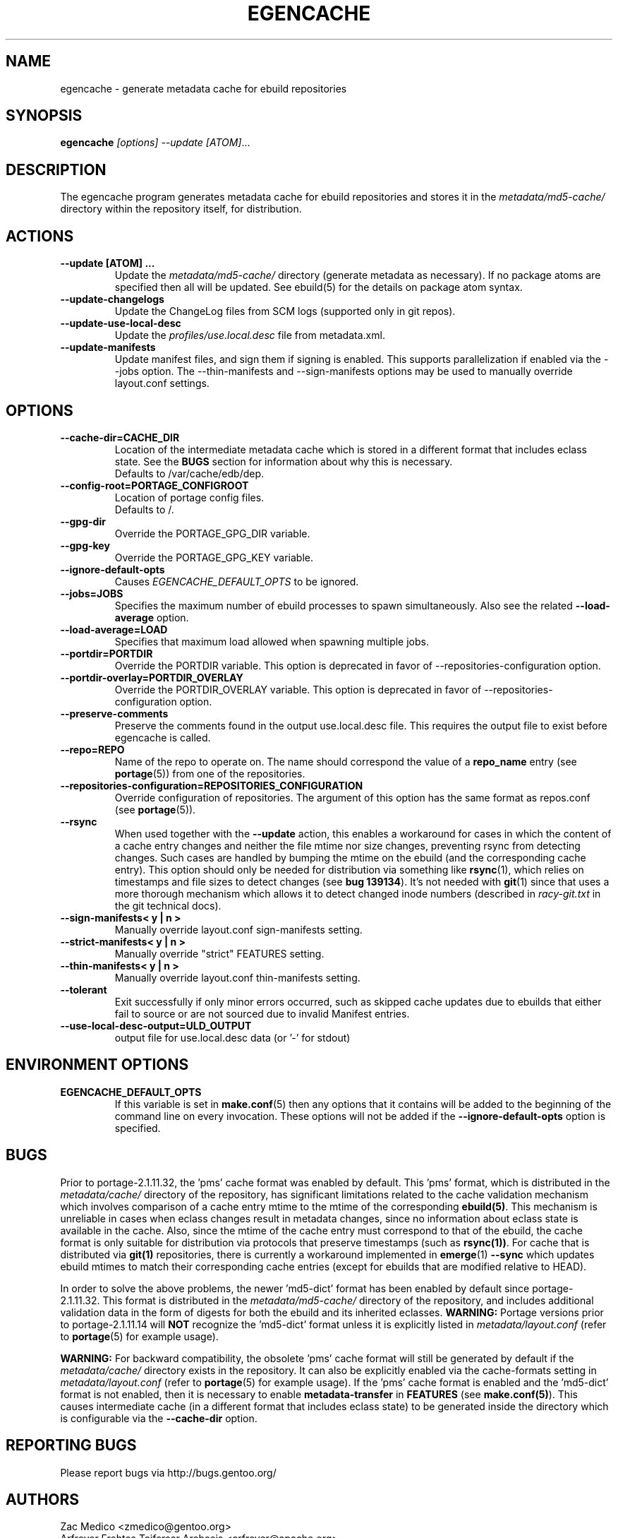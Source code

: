 .TH "EGENCACHE" "1" "Jul 2013" "Portage VERSION" "Portage"
.SH "NAME"
egencache \- generate metadata cache for ebuild repositories
.SH "SYNOPSIS"
.B egencache
.I [options] --update [ATOM]\fR...
.SH "DESCRIPTION"
The egencache program generates metadata cache for ebuild repositories and
stores it in the \fImetadata/md5\-cache/\fR directory within the repository
itself, for distribution.
.SH ACTIONS
.TP
.BR "\-\-update [ATOM] ... "
Update the \fImetadata/md5\-cache/\fR directory (generate metadata as
necessary).
If no package atoms are specified then all will be updated. See ebuild(5)
for the details on package atom syntax.
.TP
.BR "\-\-update\-changelogs"
Update the ChangeLog files from SCM logs (supported only in git repos).
.TP
.BR "\-\-update\-use\-local\-desc"
Update the \fIprofiles/use.local.desc\fR file from metadata.xml.
.TP
.BR "\-\-update\-manifests"
Update manifest files, and sign them if signing is enabled. This supports
parallelization if enabled via the \-\-jobs option. The \-\-thin\-manifests
and \-\-sign\-manifests options may be used to manually override layout.conf
settings.
.SH OPTIONS
.TP
.BR "\-\-cache\-dir=CACHE_DIR"
Location of the intermediate metadata cache which is stored in a different
format that includes eclass state. See the \fBBUGS\fR section for
information about why this is necessary.
.br
Defaults to /var/cache/edb/dep.
.TP
.BR "\-\-config\-root=PORTAGE_CONFIGROOT"
Location of portage config files.
.br
Defaults to /.
.TP
.BR "\-\-gpg\-dir"
Override the PORTAGE_GPG_DIR variable.
.TP
.BR "\-\-gpg\-key"
Override the PORTAGE_GPG_KEY variable.
.TP
.BR "\-\-ignore-default-opts"
Causes \fIEGENCACHE_DEFAULT_OPTS\fR to be ignored.
.TP
.BR "\-\-jobs=JOBS"
Specifies the maximum number of ebuild processes to spawn simultaneously.
Also see the related \fB\-\-load\-average\fR option.
.TP
.BR \-\-load\-average=LOAD
Specifies that maximum load allowed when spawning multiple jobs.
.TP
.BR "\-\-portdir=PORTDIR"
Override the PORTDIR variable. This option is deprecated in favor of
\-\-repositories\-configuration option.
.TP
.BR "\-\-portdir\-overlay=PORTDIR_OVERLAY"
Override the PORTDIR_OVERLAY variable. This option is deprecated in favor of
\-\-repositories\-configuration option.
.TP
.BR "\-\-preserve\-comments"
Preserve the comments found in the output use.local.desc file. This requires
the output file to exist before egencache is called.
.TP
.BR "\-\-repo=REPO"
Name of the repo to operate on. The name should correspond the value of
a \fBrepo_name\fR entry (see \fBportage\fR(5)) from one of the repositories.
.TP
.BR "\-\-repositories\-configuration=REPOSITORIES_CONFIGURATION"
Override configuration of repositories. The argument of this option has
the same format as repos.conf (see \fBportage\fR(5)).
.TP
.BR "\-\-rsync"
When used together with the \fB\-\-update\fR action, this enables a workaround
for cases in which the content of a cache entry changes and neither the file
mtime nor size changes, preventing rsync from detecting changes. Such cases are
handled by bumping the mtime on the ebuild (and the corresponding cache entry).
This option should only be needed for distribution via something like
\fBrsync\fR(1), which relies on timestamps and file sizes to detect changes
(see \fBbug 139134\fR). It's not needed with \fBgit\fR(1) since that uses a
more thorough mechanism which allows it to detect changed inode numbers
(described in \fIracy-git.txt\fR in the git technical docs).
.TP
.BR "\-\-sign\-manifests< y | n >"
Manually override layout.conf sign-manifests setting.
.TP
.BR "\-\-strict\-manifests< y | n >"
Manually override "strict" FEATURES setting.
.TP
.BR "\-\-thin\-manifests< y | n >"
Manually override layout.conf thin-manifests setting.
.TP
.BR "\-\-tolerant"
Exit successfully if only minor errors occurred, such as skipped cache
updates due to ebuilds that either fail to source or are not sourced
due to invalid Manifest entries.
.TP
.BR "\-\-use\-local\-desc\-output=ULD_OUTPUT"
output file for use.local.desc data (or '-' for stdout)
.SH "ENVIRONMENT OPTIONS"
.TP
\fBEGENCACHE_DEFAULT_OPTS\fR
If this variable is set in \fBmake.conf\fR(5) then any options that it
contains will be added to the beginning of the command line on every
invocation. These options will not be added if the
\fB\-\-ignore-default\-opts\fR option is specified.
.SH "BUGS"
Prior to portage-2.1.11.32, the 'pms' cache format was enabled by default.
This 'pms' format, which is distributed in the \fImetadata/cache/\fR
directory of the repository, has significant limitations related to the
cache validation mechanism which involves comparison of
a cache entry mtime to the mtime of the corresponding \fBebuild(5)\fR. This
mechanism is unreliable in cases when eclass changes result in metadata
changes, since no information about eclass state is available in the cache.
Also, since the mtime of the cache entry must correspond to that of the
ebuild, the cache format is only suitable for distribution via protocols
that preserve timestamps (such as \fBrsync(1))\fR. For cache that is
distributed via \fBgit(1)\fR repositories, there is currently a workaround
implemented in \fBemerge\fR(1) \fB\-\-sync\fR which updates ebuild mtimes
to match their corresponding cache entries (except for ebuilds that are
modified relative to HEAD).

In order to solve the above problems, the newer 'md5-dict' format has been
enabled by default since portage-2.1.11.32. This format is distributed in
the \fImetadata/md5-cache/\fR directory of the repository, and includes
additional validation data in the form of digests for both the ebuild
and its inherited eclasses. \fBWARNING:\fR Portage versions prior to
portage-2.1.11.14 will \fBNOT\fR recognize the 'md5-dict' format unless it is
explicitly listed in \fImetadata/layout.conf\fR (refer to \fBportage\fR(5)
for example usage).

\fBWARNING:\fR For backward compatibility, the obsolete 'pms' cache format
will still be generated by default if the \fImetadata/cache/\fR directory
exists in the repository. It can also be explicitly enabled via the
cache\-formats setting in \fImetadata/layout.conf\fR (refer to \fBportage\fR(5)
for example usage). If the 'pms' cache format is enabled and the 'md5-dict'
format is not enabled, then it is necessary to enable
\fBmetadata-transfer\fR in \fBFEATURES\fR (see \fBmake.conf(5)\fR).
This causes intermediate cache (in a different format that includes
eclass state) to be generated inside the directory which is configurable
via the \fB\-\-cache\-dir\fR option.
.SH "REPORTING BUGS"
Please report bugs via http://bugs.gentoo.org/
.SH "AUTHORS"
.nf
Zac Medico <zmedico@gentoo.org>
Arfrever Frehtes Taifersar Arahesis <arfrever@apache.org>
.fi
.SH "FILES"
.TP
.B /etc/portage/make.conf
Contains variables.
.SH "SEE ALSO"
.BR emerge (1),
.BR make.conf (5),
.BR portage (5)

